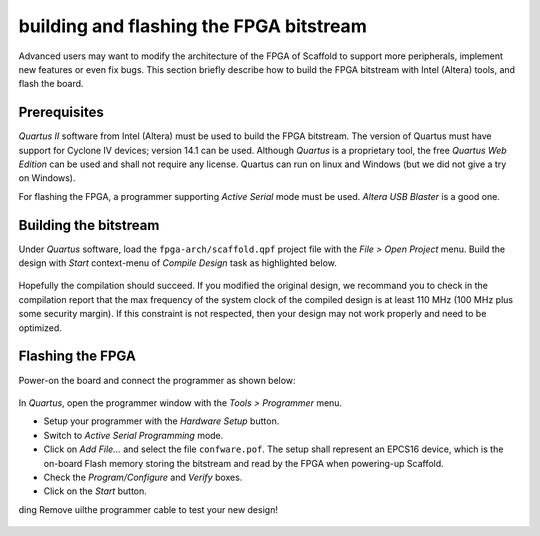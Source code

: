 building  and flashing the FPGA bitstream
========================================

Advanced users may want to modify the architecture of the FPGA of Scaffold to
support more peripherals, implement new features or even fix bugs. This section
briefly describe how to build the FPGA bitstream with Intel (Altera) tools, and
flash the board.

Prerequisites
-------------

*Quartus II* software from Intel (Altera) must be used to build the FPGA
bitstream. The version of Quartus must have support for Cyclone IV devices;
version 14.1 can be used. Although *Quartus* is a proprietary tool, the free
*Quartus Web Edition* can be used and shall not require any license. Quartus
can run on linux and Windows (but we did not give a try on Windows).

For flashing the FPGA, a programmer supporting *Active Serial* mode must be
used. *Altera USB Blaster* is a good one.

Building the bitstream
----------------------

Under *Quartus* software, load the ``fpga-arch/scaffold.qpf`` project file with
the *File > Open Project* menu. Build the design with *Start* context-menu of
*Compile Design* task as highlighted below.

.. figure:: pictures/screenshot-quartus-project.jpg
    :align: center

Hopefully the compilation should succeed. If you modified the original design,
we recommand you to check in the compilation report that the max frequency of
the system clock of the compiled design is at least 110 MHz (100 MHz plus some
security margin). If this constraint is not respected, then your design may not
work properly and need to be optimized.

.. figure:: pictures/screenshot-quartus-fmax.jpg
    :align: center

Flashing the FPGA
-----------------

Power-on the board and connect the programmer as shown below:

.. figure:: pictures/flashing.jpg
    :align: center

In *Quartus*, open the programmer window with the *Tools > Programmer* menu.

- Setup your programmer with the *Hardware Setup* button.
- Switch to *Active Serial Programming* mode.

- Click on *Add File...* and select the file ``confware.pof``. The setup shall
  represent an EPCS16 device, which is the on-board Flash memory storing the
  bitstream and read by the FPGA when powering-up Scaffold.

- Check the *Program/Configure* and *Verify* boxes.
- Click on the *Start* button.
ding
Remove uilthe programmer cable to test your new design!

.. figure:: pictures/screenshot-quartus-programmer.jpg
    :align: center

